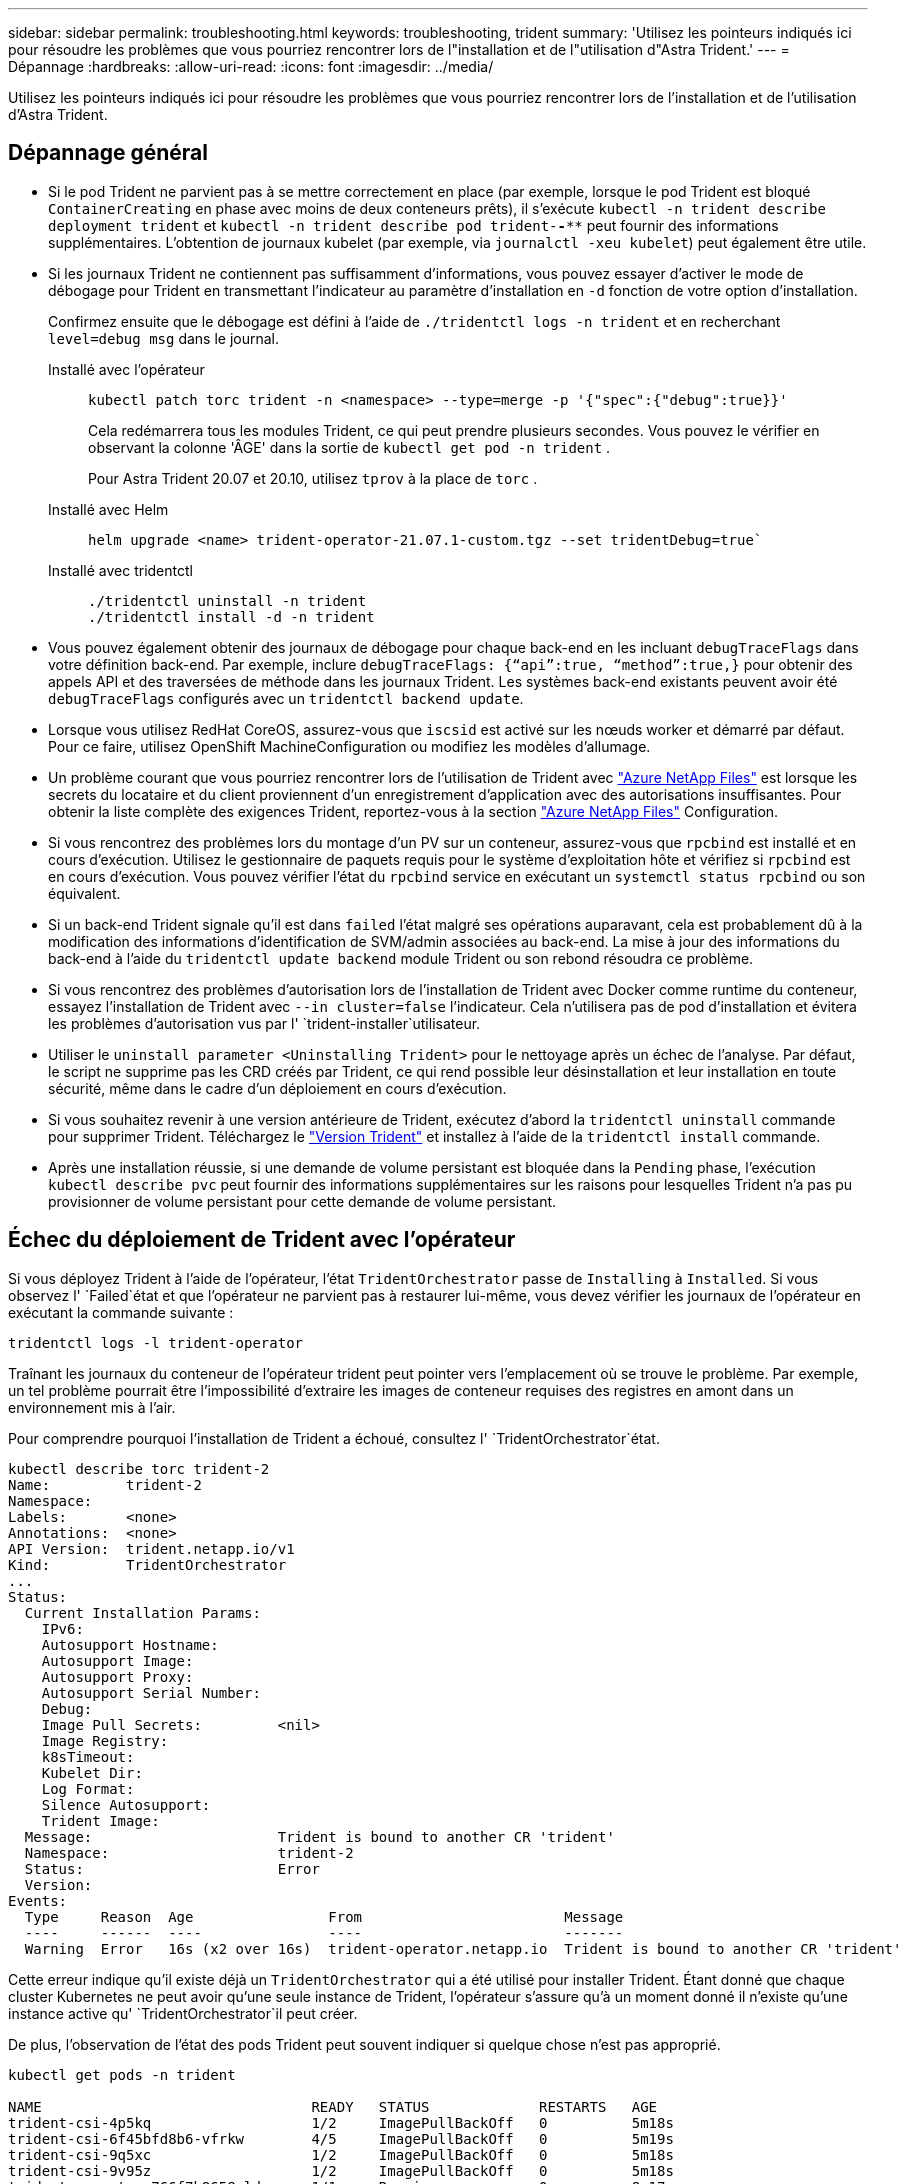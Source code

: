 ---
sidebar: sidebar 
permalink: troubleshooting.html 
keywords: troubleshooting, trident 
summary: 'Utilisez les pointeurs indiqués ici pour résoudre les problèmes que vous pourriez rencontrer lors de l"installation et de l"utilisation d"Astra Trident.' 
---
= Dépannage
:hardbreaks:
:allow-uri-read: 
:icons: font
:imagesdir: ../media/


[role="lead"]
Utilisez les pointeurs indiqués ici pour résoudre les problèmes que vous pourriez rencontrer lors de l'installation et de l'utilisation d'Astra Trident.



== Dépannage général

* Si le pod Trident ne parvient pas à se mettre correctement en place (par exemple, lorsque le pod Trident est bloqué `ContainerCreating` en phase avec moins de deux conteneurs prêts), il s'exécute `kubectl -n trident describe deployment trident` et `kubectl -n trident describe pod trident-********-****` peut fournir des informations supplémentaires. L'obtention de journaux kubelet (par exemple, via `journalctl -xeu kubelet`) peut également être utile.
* Si les journaux Trident ne contiennent pas suffisamment d'informations, vous pouvez essayer d'activer le mode de débogage pour Trident en transmettant l'indicateur au paramètre d'installation en `-d` fonction de votre option d'installation.
+
Confirmez ensuite que le débogage est défini à l'aide de `./tridentctl logs -n trident` et en recherchant `level=debug msg` dans le journal.

+
Installé avec l'opérateur::
+
--
[listing]
----
kubectl patch torc trident -n <namespace> --type=merge -p '{"spec":{"debug":true}}'
----
Cela redémarrera tous les modules Trident, ce qui peut prendre plusieurs secondes. Vous pouvez le vérifier en observant la colonne 'ÂGE' dans la sortie de `kubectl get pod -n trident` .

Pour Astra Trident 20.07 et 20.10, utilisez `tprov` à la place de `torc` .

--
Installé avec Helm::
+
--
[listing]
----
helm upgrade <name> trident-operator-21.07.1-custom.tgz --set tridentDebug=true`
----
--
Installé avec tridentctl::
+
--
[listing]
----
./tridentctl uninstall -n trident
./tridentctl install -d -n trident
----
--


* Vous pouvez également obtenir des journaux de débogage pour chaque back-end en les incluant `debugTraceFlags` dans votre définition back-end. Par exemple, inclure `debugTraceFlags: {“api”:true, “method”:true,}` pour obtenir des appels API et des traversées de méthode dans les journaux Trident. Les systèmes back-end existants peuvent avoir été `debugTraceFlags` configurés avec un `tridentctl backend update`.
* Lorsque vous utilisez RedHat CoreOS, assurez-vous que `iscsid` est activé sur les nœuds worker et démarré par défaut. Pour ce faire, utilisez OpenShift MachineConfiguration ou modifiez les modèles d'allumage.
* Un problème courant que vous pourriez rencontrer lors de l'utilisation de Trident avec https://azure.microsoft.com/en-us/services/netapp/["Azure NetApp Files"] est lorsque les secrets du locataire et du client proviennent d'un enregistrement d'application avec des autorisations insuffisantes. Pour obtenir la liste complète des exigences Trident, reportez-vous à la section link:trident-use/anf.html["Azure NetApp Files"] Configuration.
* Si vous rencontrez des problèmes lors du montage d'un PV sur un conteneur, assurez-vous que `rpcbind` est installé et en cours d'exécution. Utilisez le gestionnaire de paquets requis pour le système d'exploitation hôte et vérifiez si `rpcbind` est en cours d'exécution. Vous pouvez vérifier l'état du `rpcbind` service en exécutant un `systemctl status rpcbind` ou son équivalent.
* Si un back-end Trident signale qu'il est dans `failed` l'état malgré ses opérations auparavant, cela est probablement dû à la modification des informations d'identification de SVM/admin associées au back-end. La mise à jour des informations du back-end à l'aide du `tridentctl update backend` module Trident ou son rebond résoudra ce problème.
* Si vous rencontrez des problèmes d'autorisation lors de l'installation de Trident avec Docker comme runtime du conteneur, essayez l'installation de Trident avec `--in cluster=false` l'indicateur. Cela n'utilisera pas de pod d'installation et évitera les problèmes d'autorisation vus par l' `trident-installer`utilisateur.
* Utiliser le `uninstall parameter <Uninstalling Trident>` pour le nettoyage après un échec de l'analyse. Par défaut, le script ne supprime pas les CRD créés par Trident, ce qui rend possible leur désinstallation et leur installation en toute sécurité, même dans le cadre d'un déploiement en cours d'exécution.
* Si vous souhaitez revenir à une version antérieure de Trident, exécutez d'abord la `tridentctl uninstall` commande pour supprimer Trident. Téléchargez le https://github.com/NetApp/trident/releases["Version Trident"] et installez à l'aide de la `tridentctl install` commande.
* Après une installation réussie, si une demande de volume persistant est bloquée dans la `Pending` phase, l'exécution `kubectl describe pvc` peut fournir des informations supplémentaires sur les raisons pour lesquelles Trident n'a pas pu provisionner de volume persistant pour cette demande de volume persistant.




== Échec du déploiement de Trident avec l'opérateur

Si vous déployez Trident à l'aide de l'opérateur, l'état `TridentOrchestrator` passe de `Installing` à `Installed`. Si vous observez l' `Failed`état et que l'opérateur ne parvient pas à restaurer lui-même, vous devez vérifier les journaux de l'opérateur en exécutant la commande suivante :

[listing]
----
tridentctl logs -l trident-operator
----
Traînant les journaux du conteneur de l'opérateur trident peut pointer vers l'emplacement où se trouve le problème. Par exemple, un tel problème pourrait être l'impossibilité d'extraire les images de conteneur requises des registres en amont dans un environnement mis à l'air.

Pour comprendre pourquoi l'installation de Trident a échoué, consultez l' `TridentOrchestrator`état.

[listing]
----
kubectl describe torc trident-2
Name:         trident-2
Namespace:
Labels:       <none>
Annotations:  <none>
API Version:  trident.netapp.io/v1
Kind:         TridentOrchestrator
...
Status:
  Current Installation Params:
    IPv6:
    Autosupport Hostname:
    Autosupport Image:
    Autosupport Proxy:
    Autosupport Serial Number:
    Debug:
    Image Pull Secrets:         <nil>
    Image Registry:
    k8sTimeout:
    Kubelet Dir:
    Log Format:
    Silence Autosupport:
    Trident Image:
  Message:                      Trident is bound to another CR 'trident'
  Namespace:                    trident-2
  Status:                       Error
  Version:
Events:
  Type     Reason  Age                From                        Message
  ----     ------  ----               ----                        -------
  Warning  Error   16s (x2 over 16s)  trident-operator.netapp.io  Trident is bound to another CR 'trident'
----
Cette erreur indique qu'il existe déjà un `TridentOrchestrator` qui a été utilisé pour installer Trident. Étant donné que chaque cluster Kubernetes ne peut avoir qu'une seule instance de Trident, l'opérateur s'assure qu'à un moment donné il n'existe qu'une instance active qu' `TridentOrchestrator`il peut créer.

De plus, l'observation de l'état des pods Trident peut souvent indiquer si quelque chose n'est pas approprié.

[listing]
----
kubectl get pods -n trident

NAME                                READY   STATUS             RESTARTS   AGE
trident-csi-4p5kq                   1/2     ImagePullBackOff   0          5m18s
trident-csi-6f45bfd8b6-vfrkw        4/5     ImagePullBackOff   0          5m19s
trident-csi-9q5xc                   1/2     ImagePullBackOff   0          5m18s
trident-csi-9v95z                   1/2     ImagePullBackOff   0          5m18s
trident-operator-766f7b8658-ldzsv   1/1     Running            0          8m17s
----
Vous pouvez clairement voir que les modules ne peuvent pas être initialisés complètement parce qu'une ou plusieurs images de conteneur n'ont pas été extraites.

Pour résoudre le problème, vous devez modifier la demande de modification `TridentOrchestrator`. Vous pouvez également supprimer `TridentOrchestrator` et en créer un nouveau avec la définition modifiée et précise.



== Échec du déploiement Trident avec `tridentctl`

Pour vous aider à comprendre ce qui ne s'est pas passé, vous pouvez exécuter à nouveau le programme d'installation à l'aide de ``-d``l'argument, qui va activer le mode de débogage et vous aider à comprendre le problème :

[listing]
----
./tridentctl install -n trident -d
----
Après avoir résolu le problème, vous pouvez nettoyer l'installation comme suit, puis exécuter de nouveau la `tridentctl install` commande :

[listing]
----
./tridentctl uninstall -n trident
INFO Deleted Trident deployment.
INFO Deleted cluster role binding.
INFO Deleted cluster role.
INFO Deleted service account.
INFO Removed Trident user from security context constraint.
INFO Trident uninstallation succeeded.
----


== Retirez complètement Astra Trident et les CRD

Vous pouvez supprimer complètement Astra Trident, tous les CRD créés et les ressources personnalisées associées.


WARNING: Cette opération ne peut pas être annulée. Ne le faites que si vous souhaitez une toute nouvelle installation d'Astra Trident. Pour désinstaller Astra Trident sans supprimer les CRD, reportez-vous à la link:trident-managing-k8s/uninstall-trident.html["Désinstaller Astra Trident"].

[role="tabbed-block"]
====
.Opérateur Trident
--
Pour désinstaller Astra Trident et supprimer complètement les CRD à l'aide de l'opérateur Trident :

[listing]
----
kubectl patch torc <trident-orchestrator-name> --type=merge -p '{"spec":{"wipeout":["crds"],"uninstall":true}}'
----
--
.Gouvernail
--
Pour désinstaller Astra Trident et supprimer complètement les CRD à l'aide de Helm :

[listing]
----
kubectl patch torc trident --type=merge -p '{"spec":{"wipeout":["crds"],"uninstall":true}}'
----
--
.<code> </code>
--
Pour supprimer complètement les CRD après avoir désinstallé Astra Trident à l'aide de `tridentctl`

[listing]
----
tridentctl obliviate crd
----
--
====


== Échec de l'annulation du transfert de nœud NVMe avec les espaces de noms de bloc bruts RWX o Kubernetes 1.26

Si vous exécutez Kubernetes 1.26, l'annulation de l'environnement de nœud peut échouer lors de l'utilisation de NVMe/TCP avec les espaces de noms de bloc bruts RWX. Les scénarios suivants offrent une solution de contournement à la défaillance. Vous pouvez également mettre à niveau Kubernetes vers la version 1.27.



=== Espace de noms et pod supprimés

Imaginez un espace de noms géré Astra Trident (volume persistant NVMe) attaché à un pod. Si vous supprimez l'espace de nom directement du back-end ONTAP, le processus de déstaging est bloqué après la tentative de suppression du pod. Ce scénario n'a aucun impact sur le cluster Kubernetes ou tout autre fonctionnement.

.Solution de contournement
Démontez le volume persistant (correspondant à cet espace de noms) du nœud respectif et supprimez-le.



=== DataLIFs bloquées

 If you block (or bring down) all the dataLIFs of the NVMe Astra Trident backend, the unstaging process gets stuck when you attempt to delete the pod. In this scenario, you cannot run any NVMe CLI commands on the Kubernetes node.
.Solution de contournement
Afficher les dataLIFS pour restaurer toutes les fonctionnalités.



=== Mappage de l'espace de noms supprimé

 If you remove the `hostNQN` of the worker node from the corresponding subsystem, the unstaging process gets stuck when you attempt to delete the pod. In this scenario, you cannot run any NVMe CLI commands on the Kubernetes node.
.Solution de contournement
Ajoutez le `hostNQN` au sous-système.
